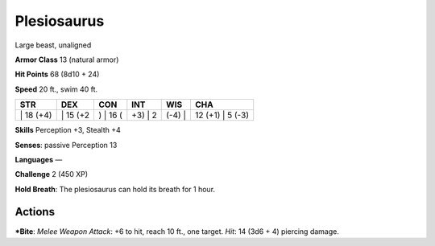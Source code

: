 Plesiosaurus  
-------------------------------------------------------------


Large beast, unaligned

**Armor Class** 13 (natural armor)

**Hit Points** 68 (8d10 + 24)

**Speed** 20 ft., swim 40 ft.

+--------------+-------------+-------------+------------+-----------+---------------------+
| STR          | DEX         | CON         | INT        | WIS       | CHA                 |
+==============+=============+=============+============+===========+=====================+
| \| 18 (+4)   | \| 15 (+2   | ) \| 16 (   | +3) \| 2   | (-4) \|   | 12 (+1) \| 5 (-3)   |
+--------------+-------------+-------------+------------+-----------+---------------------+

**Skills** Perception +3, Stealth +4

**Senses**: passive Perception 13

**Languages** —

**Challenge** 2 (450 XP)

**Hold Breath**: The plesiosaurus can hold its breath for 1 hour.

Actions
~~~~~~~~~~~~~~~~~~~~~~~~~~~~~~

***Bite**: *Melee Weapon Attack*: +6 to hit, reach 10 ft., one target.
*Hit*: 14 (3d6 + 4) piercing damage.
